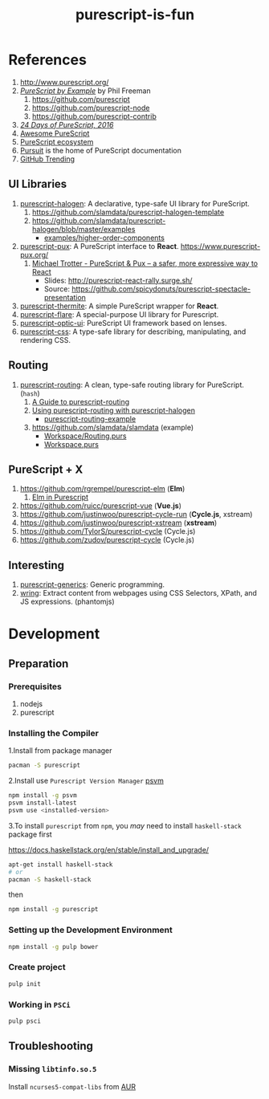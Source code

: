 #+TITLE:      purescript-is-fun
#+OPTIONS:    ^:{}
#+REPOSITORY: https://github.com/luckynum7/purescript-is-fun

* References

  1. [[http://www.purescript.org/]]
  2. [[https://leanpub.com/purescript][/PureScript by Example/]] by Phil Freeman
     1) [[https://github.com/purescript]]
     2) [[https://github.com/purescript-node]]
     3) [[https://github.com/purescript-contrib]]
  3. [[https://github.com/paf31/24-days-of-purescript-2016][/24 Days of PureScript, 2016/]]
  4. [[https://github.com/passy/awesome-purescript][Awesome PureScript]]
  5. [[https://github.com/xgrommx/purescript-ecosystem][PureScript ecosystem]]
  6. [[https://pursuit.purescript.org][Pursuit]] is the home of PureScript documentation
  7. [[https://github.com/trending/purescript][GitHub Trending]]

# ** Bundle (Preludes)

#    1. [[https://github.com/tfausak/purescript-batteries][purescript-batteries]]: :battery: A PureScript prelude with more features.
#    2. [[https://github.com/purescript-contrib/purescript-base]]

** UI Libraries

   1. [[https://github.com/slamdata/purescript-halogen][purescript-halogen]]: A declarative, type-safe UI library for PureScript.
      1) [[https://github.com/slamdata/purescript-halogen-template]]
      2) [[https://github.com/slamdata/purescript-halogen/blob/master/examples]]
         - [[https://github.com/slamdata/purescript-halogen/blob/master/examples/higher-order-components][examples/higher-order-components]]
   2. [[https://github.com/alexmingoia/purescript-pux][purescript-pux]]: A PureScript interface to *React*. [[https://www.purescript-pux.org/]]
      1) [[https://www.youtube.com/watch?v=MvAiOTJNLNQ][Michael Trotter - PureScript & Pux -- a safer, more expressive way to React]]
         - Slides: [[http://purescript-react-rally.surge.sh/]]
         - Source: [[https://github.com/spicydonuts/purescript-spectacle-presentation]]
   3. [[https://github.com/paf31/purescript-thermite][purescript-thermite]]: A simple PureScript wrapper for *React*.
   4. [[https://github.com/sharkdp/purescript-flare][purescript-flare]]: A special-purpose UI library for Purescript.
   5. [[https://github.com/zrho/purescript-optic-ui][purescript-optic-ui]]: PureScript UI framework based on lenses.
   6. [[https://github.com/slamdata/purescript-css][purescript-css]]: A type-safe library for describing, manipulating, and rendering CSS.

** Routing

   1. [[https://github.com/slamdata/purescript-routing][purescript-routing]]: A clean, type-safe routing library for PureScript. (~hash~)
      1) [[https://github.com/slamdata/purescript-routing/blob/master/GUIDE.md][A Guide to purescript-routing]]
      2) [[http://www.parsonsmatt.org/2015/10/22/purescript_router.html][Using purescript-routing with purescript-halogen]]
         - [[https://github.com/parsonsmatt/purescript-routing-example][purescript-routing-example]]
      3) [[https://github.com/slamdata/slamdata]] (example)
         - [[https://github.com/slamdata/slamdata/blob/master/src/SlamData/Workspace/Routing.purs][Workspace/Routing.purs]]
         - [[https://github.com/slamdata/slamdata/blob/master/src/SlamData/Workspace.purs][Workspace.purs]]

** PureScript + X

   1. [[https://github.com/rgrempel/purescript-elm]] (*Elm*)
      1) [[https://www.youtube.com/watch?v=O_kWwaghZ9U][Elm in Purescript]]
   2. [[https://github.com/ruicc/purescript-vue]] (*Vue.js*)
   3. [[https://github.com/justinwoo/purescript-cycle-run]] (*Cycle.js*, xstream)
   4. [[https://github.com/justinwoo/purescript-xstream]] (*xstream*)
   5. [[https://github.com/TylorS/purescript-cycle]] (Cycle.js)
   6. [[https://github.com/zudov/purescript-cycle]] (Cycle.js)

** Interesting

   1. [[https://github.com/purescript/purescript-generics][purescript-generics]]: Generic programming.
   2. [[https://github.com/osener/wring][wring]]: Extract content from webpages using CSS Selectors, XPath, and JS expressions. (phantomjs)

* Development

** Preparation

*** Prerequisites

   1. nodejs
   2. purescript

*** Installing the Compiler

1.Install from package manager

#+BEGIN_SRC bash
pacman -S purescript
#+END_SRC

2.Install use =Purescript Version Manager= [[https://github.com/ThomasCrevoisier/psvm-js][psvm]]

#+BEGIN_SRC bash
npm install -g psvm
psvm install-latest
psvm use <installed-version>
#+END_SRC

3.To install ~purescript~ from ~npm~, you /may/ need to install ~haskell-stack~ package first

[[https://docs.haskellstack.org/en/stable/install_and_upgrade/]]

#+BEGIN_SRC bash
apt-get install haskell-stack
# or
pacman -S haskell-stack
#+END_SRC

then

#+BEGIN_SRC bash
npm install -g purescript
#+END_SRC

*** Setting up the Development Environment

#+BEGIN_SRC bash
npm install -g pulp bower
#+END_SRC

*** Create project

#+BEGIN_SRC bash
pulp init
#+END_SRC

*** Working in ~PSCi~

#+BEGIN_SRC bash
pulp psci
#+END_SRC

** Troubleshooting

*** Missing ~libtinfo.so.5~

Install ~ncurses5-compat-libs~ from [[https://aur.archlinux.org/packages/ncurses5-compat-libs/][AUR]]
